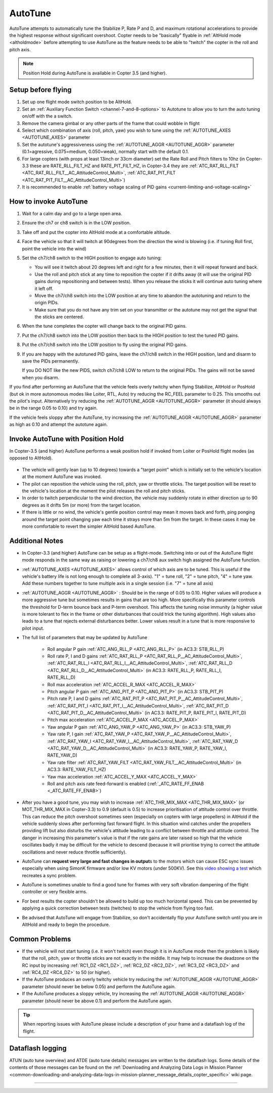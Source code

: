 .. _autotune:

========
AutoTune
========

AutoTune attempts to automatically tune the Stabilize P, Rate P and D, and maximum rotational accelerations to provide the highest response without significant overshoot. Copter needs to be "basically" flyable in :ref:`AltHold mode <altholdmode>` before attempting to use AutoTune as the feature needs to be able to "twitch" the copter in the roll and pitch axis.

.. note::

   Position Hold during AutoTune is available in Copter 3.5 (and higher).

..  youtube:: js2GzeRysAc
    :width: 100%

Setup before flying
===================
#. Set up one flight mode switch position to be AltHold.
#. Set an :ref:`Auxiliary Function Switch <channel-7-and-8-options>`
   to Autotune to allow you to turn the auto tuning on/off with the a
   switch.\ |AutoTuneCh7Switch|
#. Remove the camera gimbal or any other parts of the frame that could wobble in flight
#. Select which combination of axis (roll, pitch, yaw) you wish to tune using the :ref:`AUTOTUNE_AXES <AUTOTUNE_AXES>` parameter
#. Set the autotune's aggressiveness using the :ref:`AUTOTUNE_AGGR <AUTOTUNE_AGGR>` parameter (0.1=agressive, 0.075=medium, 0.050=weak), normally start with the default 0.1.
#. For large copters (with props at least 13inch or 33cm diameter) set the Rate Roll and Pitch filters to 10hz (in Copter-3.3 these are RATE_RLL_FILT_HZ and RATE_PIT_FILT_HZ, in Copter-3.4 they are :ref:`ATC_RAT_RLL_FILT <ATC_RAT_RLL_FILT__AC_AttitudeControl_Multi>`, :ref:`ATC_RAT_PIT_FILT <ATC_RAT_PIT_FILT__AC_AttitudeControl_Multi>`)
#. It is recommended to enable :ref:`battery voltage scaling of PID gains <current-limiting-and-voltage-scaling>`

How to invoke AutoTune
======================
#. Wait for a calm day and go to a large open area.
#. Ensure the ch7 or ch8 switch is in the LOW position.
#. Take off and put the copter into AltHold mode at a comfortable
   altitude.
#. Face the vehicle so that it will twitch at 90degrees from the direction the wind is blowing (i.e. if tuning Roll first, point the vehicle into the wind)

   .. image:: ../images/autotune_copterwind.png
       :target: ../_images/autotune_copterwind.png
       :width: 500px
#. Set the ch7/ch8 switch to the HIGH position to engage auto tuning:

   -  You will see it twitch about 20 degrees left and right for a few
      minutes, then it will repeat forward and back.
   -  Use the roll and pitch stick at any time to reposition the copter
      if it drifts away (it will use the original PID gains during
      repositioning and between tests).  When you release the sticks it
      will continue auto tuning where it left off.
   -  Move the ch7/ch8 switch into the LOW position at any time to
      abandon the autotuning and return to the origin PIDs.
   -  Make sure that you do not have any trim set on your transmitter or
      the autotune may not get the signal that the sticks are centered.

#. When the tune completes the copter will change back to the original
   PID gains.
#. Put the ch7/ch8 switch into the LOW position then back to the HIGH
   position to test the tuned PID gains.
#. Put the ch7/ch8 switch into the LOW position to fly using the
   original PID gains.
#. If you are happy with the autotuned PID gains, leave the ch7/ch8
   switch in the HIGH position, land and disarm to save the PIDs
   permanently.

   If you DO NOT like the new PIDS, switch ch7/ch8 LOW to return to the
   original PIDs. The gains will not be saved when you disarm.

If you find after performing an AutoTune that the vehicle feels overly twitchy when flying Stabilize, AltHold or PosHold (but ok in more
autonomous modes like Loiter, RTL, Auto) try reducing the RC_FEEL parameter to 0.25.  This smooths out the pilot's input.
Alternatively try reducing the :ref:`AUTOTUNE_AGGR <AUTOTUNE_AGGR>` parameter (it should always be in the range 0.05 to 0.10) and try again.

If the vehicle feels sloppy after the AutoTune, try increasing the :ref:`AUTOTUNE_AGGR <AUTOTUNE_AGGR>` parameter as high as 0.10 and attempt the autotune again.

Invoke AutoTune with Position Hold
==================================

In Copter-3.5 (and higher) AutoTune performs a weak position hold if invoked from Loiter or PosHold flight modes (as opposed to AltHold).

   .. image:: ../images/autotune_from_loiter.png
       :target: ../_images/autotune_from_loiter.png
       :width: 400px

- The vehicle will gently lean (up to 10 degrees) towards a "target point" which is initially set to the vehicle's location at the moment AutoTune was invoked.
- The pilot can reposition the vehicle using the roll, pitch, yaw or throttle sticks.  The target position will be reset to the vehicle's location at the moment the pilot releases the roll and pitch sticks.
- In order to twitch perpendicular to the wind direction, the vehicle may suddenly rotate in either direction up to 90 degrees as it drifts 5m (or more) from the target location.
- If there is little or no wind, the vehicle's gentle position control may mean it moves back and forth, ping ponging around the target point changing yaw each time it strays more than 5m from the target.  In these cases it may be more comfortable to revert the simpler AltHold based AutoTune. 

Additional Notes
================

-  In Copter-3.3 (and higher) AutoTune can be setup as a flight-mode.  Switching into or out of the AutoTune flight mode responds in the same way as raising or lowering a ch7/ch8 aux switch high assigned the AutoTune function.
-   :ref:`AUTOTUNE_AXES <AUTOTUNE_AXES>` allows control of which axis are to be tuned.  This is useful if the vehicle's battery life is not long enough to complete all 3-axis).  "1" = tune roll, "2" = tune pitch, "4" = tune yaw.  Add these numbers together to tune multiple axis in a single session (i.e. "7" = tune all axis)
-   :ref:`AUTOTUNE_AGGR <AUTOTUNE_AGGR>` : Should be in the range of 0.05 to 0.10.  Higher values will produce a more aggressive tune but sometimes results in gains that are too high.  More specifically this parameter controls the threshold for D-term bounce back and P-term overshoot. This affects the tuning noise immunity (a higher value is more tolerant to flex in the frame or other disturbances that could trick the tuning algorithm).  High values also leads to a tune that rejects external disturbances better.  Lower values result in a tune that is more responsive to pilot input.

-   The full list of parameters that may be updated by AutoTune

        - Roll angular P gain :ref:`ATC_ANG_RLL_P <ATC_ANG_RLL_P>` (in AC3.3: STB_RLL_P)
        - Roll rate P, I and D gains :ref:`ATC_RAT_RLL_P <ATC_RAT_RLL_P__AC_AttitudeControl_Multi>`, :ref:`ATC_RAT_RLL_I <ATC_RAT_RLL_I__AC_AttitudeControl_Multi>`, :ref:`ATC_RAT_RLL_D <ATC_RAT_RLL_D__AC_AttitudeControl_Multi>`  (in AC3.3: RATE_RLL_P, RATE_RLL_I, RATE_RLL_D)
        - Roll max acceleration :ref:`ATC_ACCEL_R_MAX <ATC_ACCEL_R_MAX>`
        - Pitch angular P gain :ref:`ATC_ANG_PIT_P <ATC_ANG_PIT_P>` (in AC3.3: STB_PIT_P)
        - Pitch rate P, I and D gains :ref:`ATC_RAT_PIT_P <ATC_RAT_PIT_P__AC_AttitudeControl_Multi>`, :ref:`ATC_RAT_PIT_I <ATC_RAT_PIT_I__AC_AttitudeControl_Multi>`, :ref:`ATC_RAT_PIT_D <ATC_RAT_PIT_D__AC_AttitudeControl_Multi>`  (in AC3.3: RATE_PIT_P, RATE_PIT_I, RATE_PIT_D)
        - Pitch max acceleration :ref:`ATC_ACCEL_P_MAX <ATC_ACCEL_P_MAX>`
        - Yaw angular P gain :ref:`ATC_ANG_YAW_P <ATC_ANG_YAW_P>` (in AC3.3: STB_YAW_P)
        - Yaw rate P, I gain :ref:`ATC_RAT_YAW_P <ATC_RAT_YAW_P__AC_AttitudeControl_Multi>`, :ref:`ATC_RAT_YAW_I <ATC_RAT_YAW_I__AC_AttitudeControl_Multi>`, :ref:`ATC_RAT_YAW_D <ATC_RAT_YAW_D__AC_AttitudeControl_Multi>` (in AC3.3: RATE_YAW_P, RATE_YAW_I, RATE_YAW_D)
        - Yaw rate filter :ref:`ATC_RAT_YAW_FILT <ATC_RAT_YAW_FILT__AC_AttitudeControl_Multi>` (in AC3.3: RATE_YAW_FILT_HZ)
        - Yaw max acceleration :ref:`ATC_ACCEL_Y_MAX <ATC_ACCEL_Y_MAX>`
        - Roll and pitch axis rate feed-forward is enabled (:ref:`_ATC_RATE_FF_ENAB <_ATC_RATE_FF_ENAB>`)
-   After you have a good tune, you may wish to increase :ref:`ATC_THR_MIX_MAX <ATC_THR_MIX_MAX>` (or MOT_THR_MIX_MAX in Copter-3.3) to 0.9 (default is 0.5) to increase prioritisation of attitude control over throttle.  This can reduce the pitch overshoot sometimes seen (especially on copters with large propellers) in AltHold if the vehicle suddenly slows after performing fast forward flight.  In this situation wind catches under the propellers providing lift but also disturbs the vehicle's attitude leading to a conflict between throttle and attitude control.  The danger in increasing this parameter's value is that if the rate gains are later raised so high that the vehicle oscillates badly it may be difficult for the vehicle to descend (because it will prioritise trying to correct the attitude oscillations and never reduce throttle sufficiently).
-   AutoTune can **request very large and fast changes in output**\ s to the motors which can cause ESC sync issues especially when using SimonK firmware and/or low KV motors (under 500KV). See this `video showing a test <https://www.youtube.com/watch?v=hBUBbeyLe0Q>`__ which recreates a sync problem.
-   AutoTune is sometimes unable to find a good tune for frames with very soft vibration dampening of the flight controller or very flexible arms.
-   For best results the copter shouldn't be allowed to build up too much horizontal speed. This can be prevented by applying a quick correction between tests (twitches) to stop the vehicle from flying too fast.
-   Be advised that AutoTune will engage from Stabilize, so don't accidentally flip your AutoTune switch until you are in AltHold and ready to begin the procedure.

Common Problems
===============

- If the vehicle will not start tuning (i.e. it won't twitch) even though it is in AutoTune mode then the problem is likely that the roll, pitch, yaw or throttle sticks are not exactly in the middle. It may help to increase the deadzone on the RC input by increasing :ref:`RC1_DZ <RC1_DZ>`, :ref:`RC2_DZ <RC2_DZ>`, :ref:`RC3_DZ <RC3_DZ>` and :ref:`RC4_DZ <RC4_DZ>` to 50 (or higher).
- If the AutoTune produces an overly twitchy vehicle try reducing the :ref:`AUTOTUNE_AGGR <AUTOTUNE_AGGR>` parameter (should never be below 0.05) and perform the AutoTune again.
- If the AutoTune produces a sloppy vehicle, try increasing the :ref:`AUTOTUNE_AGGR <AUTOTUNE_AGGR>` parameter (should never be above 0.1) and perform the AutoTune again.

.. tip::

   When reporting issues with AutoTune please include a description of your frame and a dataflash log of the flight.

Dataflash logging
=================

ATUN (auto tune overview) and ATDE (auto tune details) messages are
written to the dataflash logs. Some details of the contents of those
messages can be found on the :ref:`Downloading and Analyzing Data Logs in Mission Planner <common-downloading-and-analyzing-data-logs-in-mission-planner_message_details_copter_specific>` wiki page.

-----

.. image:: ../../../images/banner-freespace.png
   :target: https://freespacesolutions.com.au/

.. |AutoTuneCh7Switch| image:: ../images/AutoTuneCh7Switch.png
    :target: ../_images/AutoTuneCh7Switch.png
